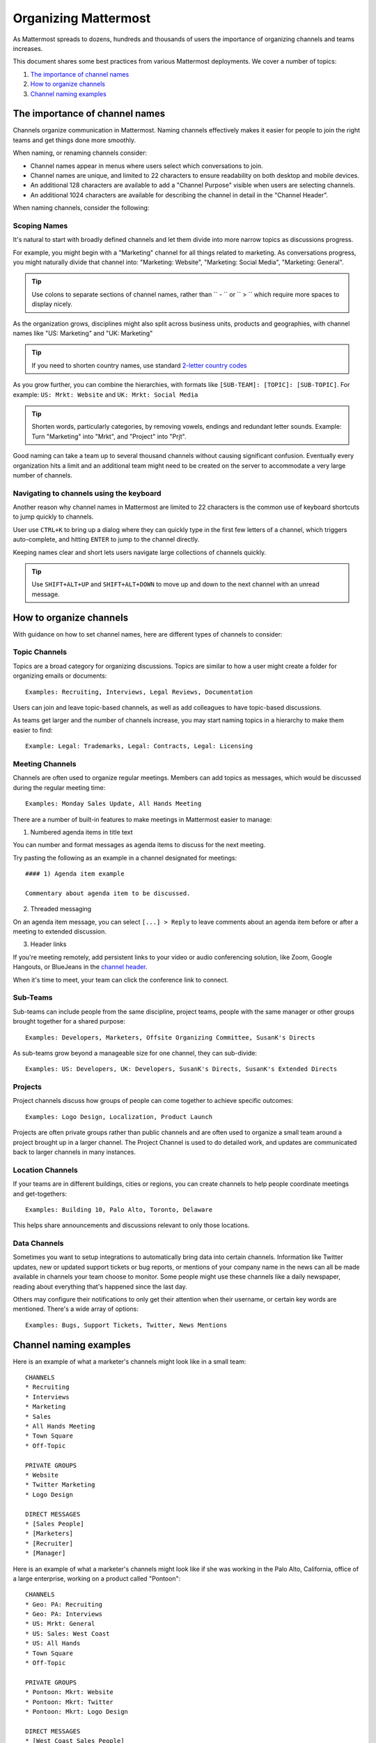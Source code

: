 ==========================
Organizing Mattermost 
==========================

As Mattermost spreads to dozens, hundreds and thousands of users the importance of organizing channels and teams increases. 

This document shares some best practices from various Mattermost deployments. We cover a number of topics: 

1. `The importance of channel names`_
2. `How to organize channels`_
3. `Channel naming examples`_

---------------------------------------------------
The importance of channel names 
---------------------------------------------------

Channels organize communication in Mattermost. Naming channels effectively makes it easier for people to join the right teams and get things done more smoothly. 

When naming, or renaming channels consider: 

- Channel names appear in menus where users select which conversations to join. 
- Channel names are unique, and limited to 22 characters to ensure readability on both desktop and mobile devices. 
- An additional 128 characters are available to add a "Channel Purpose" visible when users are selecting channels.
- An additional 1024 characters are available for describing the channel in detail in the "Channel Header". 

When naming channels, consider the following: 

Scoping Names 
~~~~~~~~~~~~~~~~~~~~~~~~~~~~~~~~~~~~~~~~~~~~~~~~~~

It's natural to start with broadly defined channels and let them divide into more narrow topics as discussions progress. 

For example, you might begin with a "Marketing" channel for all things related to marketing. As conversations progress, you might naturally divide that channel into: "Marketing: Website", "Marketing: Social Media", "Marketing: General". 

.. tip :: Use colons to separate sections of channel names, rather than `` - `` or `` > `` which require more spaces to display nicely.

As the organization grows, disciplines might also split across business units, products and geographies, with channel names like "US: Marketing" and "UK: Marketing"

.. tip :: If you need to shorten country names, use standard `2-letter country codes <http://www.nationsonline.org/oneworld/country_code_list.htm>`_

As you grow further, you can combine the hierarchies, with formats like ``[SUB-TEAM]: [TOPIC]: [SUB-TOPIC]``. For example: ``US: Mrkt: Website`` and ``UK: Mrkt: Social Media``

.. tip :: Shorten words, particularly categories, by removing vowels, endings and redundant letter sounds. Example: Turn "Marketing" into "Mrkt", and "Project" into "Prjt".

Good naming can take a team up to several thousand channels without causing significant confusion. Eventually every organization hits a limit and an additional team might need to be created on the server to accommodate a very large number of channels. 

Navigating to channels using the keyboard 
~~~~~~~~~~~~~~~~~~~~~~~~~~~~~~~~~~~~~~~~~~~~~~~~~~

Another reason why channel names in Mattermost are limited to 22 characters is the common use of keyboard shortcuts to jump quickly to channels. 

User use ``CTRL+K`` to bring up a dialog where they can quickly type in the first few letters of a channel, which triggers auto-complete, and hitting ``ENTER`` to jump to the channel directly. 

Keeping names clear and short lets users navigate large collections of channels quickly. 

.. tip :: Use ``SHIFT+ALT+UP`` and ``SHIFT+ALT+DOWN`` to move up and down to the next channel with an unread message. 
	
---------------------------------------------------
How to organize channels
---------------------------------------------------

With guidance on how to set channel names, here are different types of channels to consider: 

Topic Channels 
~~~~~~~~~~~~~~~~~~

Topics are a broad category for organizing discussions. Topics are similar to how a user might create a folder for organizing emails or documents::

    Examples: Recruiting, Interviews, Legal Reviews, Documentation 

Users can join and leave topic-based channels, as well as add colleagues to have topic-based discussions. 

As teams get larger and the number of channels increase, you may start naming topics in a hierarchy to make them easier to find:: 

	Example: Legal: Trademarks, Legal: Contracts, Legal: Licensing 


Meeting Channels 
~~~~~~~~~~~~~~~~~~

Channels are often used to organize regular meetings. Members can add topics as messages, which would be discussed during the regular meeting time::

	Examples: Monday Sales Update, All Hands Meeting

There are a number of built-in features to make meetings in Mattermost easier to manage: 

1) Numbered agenda items in title text 

You can number and format messages as agenda items to discuss for the next meeting. 

Try pasting the following as an example in a channel designated for meetings::

	#### 1) Agenda item example

	Commentary about agenda item to be discussed. 

2) Threaded messaging 

On an agenda item message, you can select ``[...] > Reply`` to leave comments about an agenda item before or after a meeting to extended discussion. 

3) Header links 

If you're meeting remotely, add persistent links to your video or audio conferencing solution, like Zoom, Google Hangouts, or BlueJeans in the `channel header <https://docs.mattermost.com/help/settings/channel-settings.html#channel-header>`_.

When it's time to meet, your team can click the conference link to connect. 

Sub-Teams 
~~~~~~~~~~~~~~~~~~

Sub-teams can include people from the same discipline, project teams, people with the same manager or other groups brought together for a shared purpose::

	Examples: Developers, Marketers, Offsite Organizing Committee, SusanK's Directs 

As sub-teams grow beyond a manageable size for one channel, they can sub-divide::

	Examples: US: Developers, UK: Developers, SusanK's Directs, SusanK's Extended Directs

Projects 
~~~~~~~~~~~~~~~~~~

Project channels discuss how groups of people can come together to achieve specific outcomes:: 

	Examples: Logo Design, Localization, Product Launch 

Projects are often private groups rather than public channels and are often used to organize a small team around a project brought up in a larger channel. The Project Channel is used to do detailed work, and updates are communicated back to larger channels in many instances. 

Location Channels 
~~~~~~~~~~~~~~~~~~

If your teams are in different buildings, cities or regions, you can create channels to help people coordinate meetings and get-togethers::

	Examples: Building 10, Palo Alto, Toronto, Delaware

This helps share announcements and discussions relevant to only those locations. 

Data Channels 
~~~~~~~~~~~~~~~~~~

Sometimes you want to setup integrations to automatically bring data into certain channels. Information like Twitter updates, new or updated support tickets or bug reports, or mentions of your company name in the news can all be made available in channels your team choose to monitor. Some people might use these channels like a daily newspaper, reading about everything that's happened since the last day. 

Others may configure their notifications to only get their attention when their username, or certain key words are mentioned. There's a wide array of options:: 

	Examples: Bugs, Support Tickets, Twitter, News Mentions 

---------------------------------------------------
Channel naming examples
---------------------------------------------------

Here is an example of what a marketer's channels might look like in a small team::

    CHANNELS 
    * Recruiting 
    * Interviews 
    * Marketing 
    * Sales 
    * All Hands Meeting 
    * Town Square 
    * Off-Topic 

    PRIVATE GROUPS
    * Website 
    * Twitter Marketing 
    * Logo Design 

    DIRECT MESSAGES 
    * [Sales People]
    * [Marketers]
    * [Recruiter]
    * [Manager]

Here is an example of what a marketer's channels might look like if she was working in the Palo Alto, California, office of a large enterprise, working on a product called "Pontoon"::

    CHANNELS 
    * Geo: PA: Recruiting 
    * Geo: PA: Interviews 
    * US: Mrkt: General 
    * US: Sales: West Coast 
    * US: All Hands 
    * Town Square 
    * Off-Topic 

    PRIVATE GROUPS
    * Pontoon: Mkrt: Website 
    * Pontoon: Mkrt: Twitter 
    * Pontoon: Mkrt: Logo Design 

    DIRECT MESSAGES 
    * [West Coast Sales People]
    * [Marketing Peers]
    * [Recruiter for PA office]
    * [Manager]

